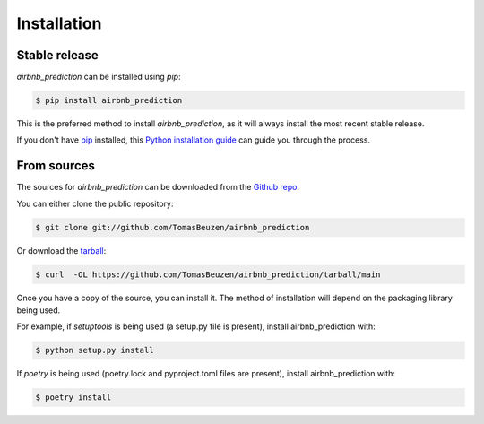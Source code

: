 .. highlight:: shell

============
Installation
============


Stable release
--------------

`airbnb_prediction` can be installed using `pip`:

.. code-block:: console

    $ pip install airbnb_prediction

This is the preferred method to install `airbnb_prediction`, as it will always install the most recent stable release.

If you don't have `pip`_ installed, this `Python installation guide`_ can guide
you through the process.

.. _pip: https://pip.pypa.io
.. _Python installation guide: http://docs.python-guide.org/en/latest/starting/installation/


From sources
------------

The sources for `airbnb_prediction` can be downloaded from the `Github repo`_.

You can either clone the public repository:

.. code-block:: console

    $ git clone git://github.com/TomasBeuzen/airbnb_prediction

Or download the `tarball`_:

.. code-block:: console

    $ curl  -OL https://github.com/TomasBeuzen/airbnb_prediction/tarball/main

Once you have a copy of the source, you can install it. The method of installation will depend on the packaging library being used.

For example, if `setuptools` is being used (a setup.py file is present), install airbnb_prediction with:

.. code-block:: console

    $ python setup.py install

If `poetry` is being used (poetry.lock and pyproject.toml files are present), install airbnb_prediction with:

.. code-block:: console

    $ poetry install


.. _Github repo: https://github.com/TomasBeuzen/airbnb_prediction
.. _tarball: https://github.com/TomasBeuzen/airbnb_prediction/tarball/master
